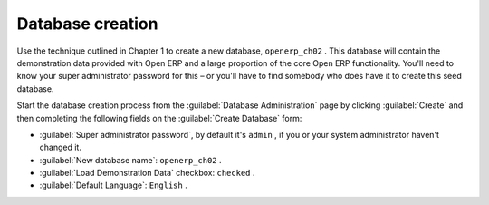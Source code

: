 Database creation
=================

Use the technique outlined in Chapter 1 to create a new database, \ ``openerp_ch02``\  . This database will contain the demonstration data provided with Open ERP and a large proportion of the core Open ERP functionality. You'll need to know your super administrator password for this – or you'll have to find somebody who does have it to create this seed database.

Start the database creation process from the :guilabel:`Database Administration`  page by clicking :guilabel:`Create`  and then completing the following fields on the :guilabel:`Create Database` form:

*  :guilabel:`Super administrator password`, by default it's \ ``admin``\  , if you or your system administrator haven't changed it.

*  :guilabel:`New database name`: \ ``openerp_ch02``\  .

*  :guilabel:`Load Demonstration Data` checkbox: \ ``checked``\  .

*  :guilabel:`Default Language`: \ ``English``\  .


